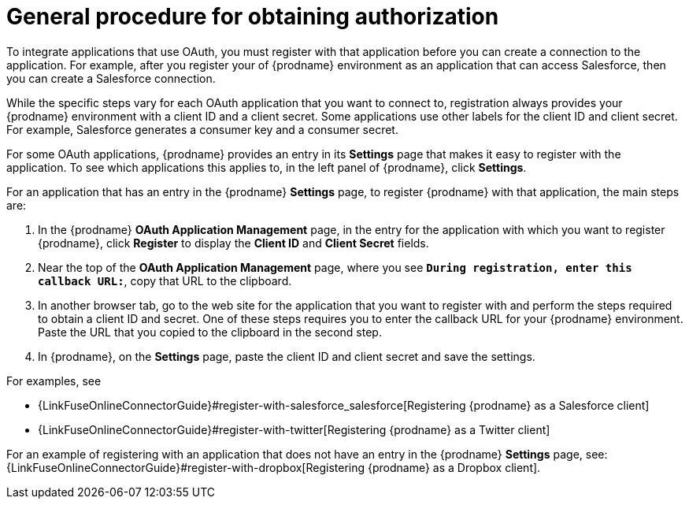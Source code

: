 [id='general-procedure-for-obtaining-authorization']
= General procedure for obtaining authorization

To integrate applications that use OAuth, you must register with that
application before
you can create a connection to the application. For example, after you register
your of {prodname} environment as an application that can access Salesforce, then you can
create a Salesforce connection.

While the specific steps vary for each OAuth application that you want to connect to,
registration always provides your {prodname} environment with a client ID and
a client secret. Some applications use other labels for the client ID
and client secret. For example, Salesforce generates a consumer key and
a consumer secret.

For some OAuth applications, {prodname} provides an entry in its *Settings*
page that makes it easy to register with the application. To see which
applications this applies to, in the left panel of {prodname}, click
*Settings*. 

For an application that has an entry in the {prodname} *Settings* page,
to register {prodname} with that application, the main steps are:

. In the {prodname} *OAuth Application Management* page, in the entry for the
application with which you want to register {prodname},
click *Register* to display the *Client ID* and *Client Secret* fields.
. Near the top of the *OAuth Application Management* page, where you see
`*During registration, enter this callback URL:*`, copy that URL to the
clipboard.
. In another browser tab, go to the web site for the application that you
want to register with and perform the steps required to obtain
a client ID and secret. One of these steps requires you to enter
the callback URL for your {prodname} environment. Paste the
URL that you copied to the clipboard in the second step. 
. In {prodname}, on the *Settings* page, paste the
client ID and client secret and save the settings.

For examples, see

* {LinkFuseOnlineConnectorGuide}#register-with-salesforce_salesforce[Registering {prodname} as a Salesforce client]
* {LinkFuseOnlineConnectorGuide}#register-with-twitter[Registering {prodname} as a Twitter client]

For an example of registering with an application that does not have 
an entry in the {prodname} *Settings* page, see: 
{LinkFuseOnlineConnectorGuide}#register-with-dropbox[Registering {prodname} as a Dropbox client].
